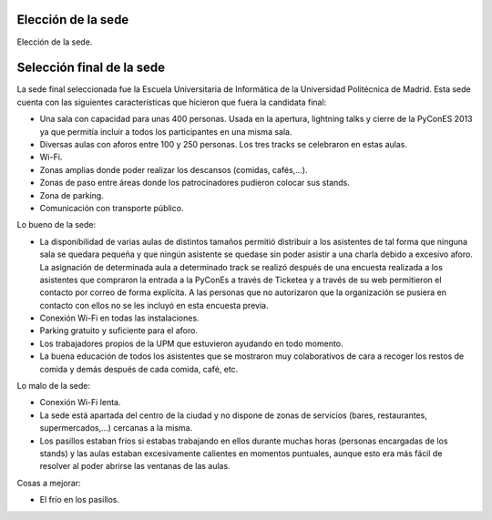 Elección de la sede
===================

Elección de la sede.

Selección final de la sede
==========================

La sede final seleccionada fue la Escuela Universitaria de Informática de la Universidad Politécnica de Madrid.
Esta sede cuenta con las siguientes características que hicieron que fuera la candidata final:

* Una sala con capacidad para unas 400 personas. Usada en la apertura, lightning talks y cierre de la PyConES 2013 ya que 
  permitía incluir a todos los participantes en una misma sala.
* Diversas aulas con aforos entre 100 y 250 personas. Los tres tracks se celebraron en estas aulas. 
* Wi-Fi.
* Zonas amplias donde poder realizar los descansos (comidas, cafés,...).
* Zonas de paso entre áreas donde los patrocinadores pudieron colocar sus stands.
* Zona de parking.
* Comunicación con transporte público.

Lo bueno de la sede:

* La disponibilidad de varias aulas de distintos tamaños permitió distribuir a los asistentes de tal forma que ninguna 
  sala se quedara pequeña y que ningún asistente se quedase sin poder asistir a una charla debido a excesivo aforo.
  La asignación de determinada aula a determinado track se realizó después de una encuesta realizada a los asistentes
  que compraron la entrada a la PyConEs a través de Ticketea y a través de su web permitieron el contacto por correo 
  de forma explícita. A las personas que no autorizaron que la organización se pusiera en contacto con ellos no se les
  incluyó en esta encuesta previa.
* Conexión Wi-Fi en todas las instalaciones.
* Parking gratuito y suficiente para el aforo.
* Los trabajadores propios de la UPM que estuvieron ayudando en todo momento.
* La buena educación de todos los asistentes que se mostraron muy colaborativos de cara a recoger los restos de comida
  y demás después de cada comida, café, etc.
  
Lo malo de la sede:

* Conexión Wi-Fi lenta.
* La sede está apartada del centro de la ciudad y no dispone de zonas de servicios (bares, restaurantes, supermercados,...)
  cercanas a la misma.
* Los pasillos estaban fríos si estabas trabajando en ellos durante muchas horas (personas encargadas de los stands)
  y las aulas estaban excesivamente calientes en momentos puntuales, aunque esto era más fácil de resolver al poder 
  abrirse las ventanas de las aulas.
  
Cosas a mejorar:

* El frío en los pasillos.
